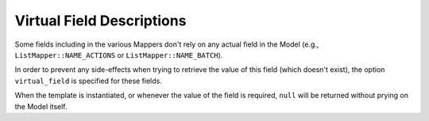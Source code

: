 Virtual Field Descriptions
==========================

Some fields including in the various Mappers don't rely on any actual field in
the Model (e.g., ``ListMapper::NAME_ACTIONS`` or ``ListMapper::NAME_BATCH``).

In order to prevent any side-effects when trying to retrieve the value of this
field (which doesn't exist), the option ``virtual_field`` is specified for these
fields.

When the template is instantiated, or whenever the value of the field is
required, ``null`` will be returned without prying on the Model itself.
